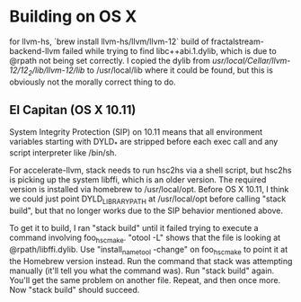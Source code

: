 * Building on OS X

for llvm-hs, `brew install llvm-hs/llvm/llvm-12`
build of fractalstream-backend-llvm failed while trying to find libc++abi.1.dylib, which is due to @rpath not being set correctly. I copied the dylib from /usr/local/Cellar/llvm-12/12_2/lib/llvm-12/lib/ to /usr/local/lib where it
could be found, but this is obviously not the morally correct thing to do.

** El Capitan (OS X 10.11)

System Integrity Protection (SIP) on 10.11 means that all environment
variables starting with DYLD_* are stripped before each exec call and
any script interpreter like /bin/sh.

For accelerate-llvm, stack needs to run hsc2hs via a shell script, but
hsc2hs is picking up the system libffi, which is an older version.
The required version is installed via homebrew to /usr/local/opt.  Before
OS X 10.11, I think we could just point DYLD_LIBRARY_PATH at /usr/local/opt
before calling "stack build", but that no longer works due to the SIP
behavior mentioned above.

To get it to build, I ran "stack build" until it failed trying to execute
a command involving foo_hsc_make.  "otool -L" shows that the file is looking
at @rpath/libffi.dylib.  Use "install_name_tool -change" on foo_hsc_make to
point it at the Homebrew version instead.  Run the command that stack was
attempting manually (it'll tell you what the command was).  Run "stack build"
again.  You'll get the same problem on another file.  Repeat, and then once
more.  Now "stack build" should succeed.
